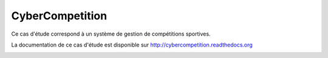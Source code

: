 CyberCompetition
================

Ce cas d'étude correspond à un système de gestion de compétitions sportives.

La documentation de ce cas d'étude est disponible sur http://cybercompetition.readthedocs.org

.. image:: https://readthedocs.org/projects/cybercompetition/badge/?version=latest
   :target: https://readthedocs.org/projects/cybercompetition/?badge=latest
   :alt: Documentation Status
